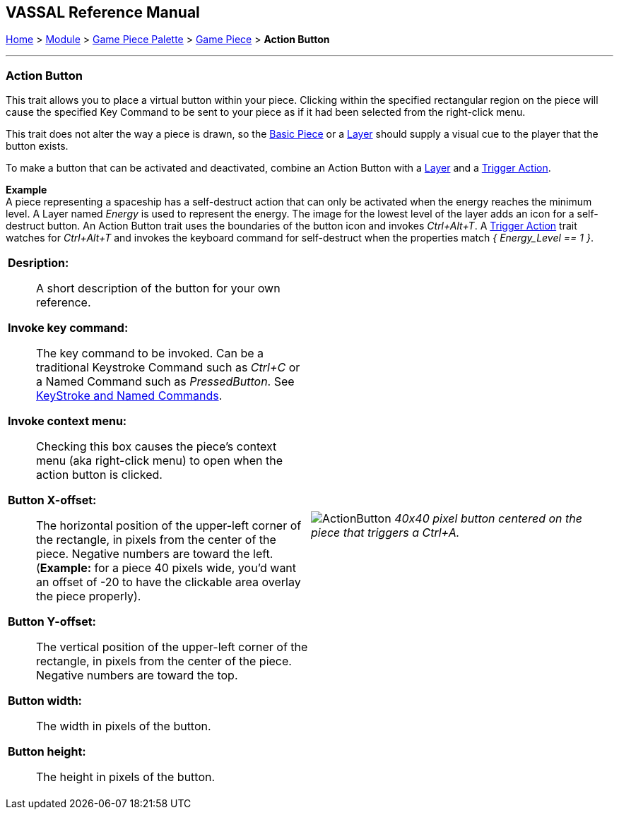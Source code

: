 == VASSAL Reference Manual
[#top]

[.small]#<<index.adoc#toc,Home>> > <<GameModule.adoc#top,Module>> > <<PieceWindow.adoc#top,Game Piece Palette>> > <<GamePiece.adoc#top,Game Piece>> > *Action Button*#

'''''

=== Action Button

This trait allows you to place a virtual button within your piece.
Clicking within the specified rectangular region on the piece will cause the specified Key Command to be sent to your piece as if it had been selected from the right-click menu.

This trait does not alter the way a piece is drawn, so the <<BasicPiece.adoc#top,Basic Piece>> or a <<Layer.adoc#top,Layer>> should supply a visual cue to the player that the button exists.

To make a button that can be activated and deactivated, combine an Action Button with a <<Layer.adoc#top,Layer>> and a <<TriggerAction.adoc#top,Trigger Action>>.

*Example* +
A piece representing a spaceship has a self-destruct action that can only be activated when the energy reaches the minimum level.
A Layer named __Energy__ is used to represent the energy.
The image for the lowest level of the layer adds an icon for a self-destruct button.
An Action Button trait uses the boundaries of the button icon and invokes _Ctrl+Alt+T_.
A <<TriggerAction.adoc#top,Trigger Action>> trait watches for _Ctrl+Alt+T_ and invokes the keyboard command for self-destruct when the properties match _{ Energy_Level == 1 }_.

[width="100%",cols="50%a,^50%a",]
|===
|*Desription:*:: A short description of the button for your own reference.

*Invoke key command:*::  The key command to be invoked.
Can be a traditional Keystroke Command such as _Ctrl+C_ or a Named Command such as _PressedButton_.
See <<NamedKeyCommand.adoc#top,KeyStroke and Named Commands>>.

*Invoke context menu:*:: Checking this box causes the piece's context menu (aka right-click menu) to open when the action button is clicked.

*Button X-offset:*::  The horizontal position of the upper-left corner of the rectangle, in pixels from the center of the piece.
Negative numbers are toward the left.
(*Example:* for a piece 40 pixels wide, you'd want an offset of -20 to have the clickable area overlay the piece properly).

*Button Y-offset:*::  The vertical position of the upper-left corner of the rectangle, in pixels from the center of the piece.
Negative numbers are toward the top.

*Button width:*::  The width in pixels of the button.

*Button height:*::  The height in pixels of the button.



|image:images/ActionButton.png[]
_40x40 pixel button centered on the piece that triggers a Ctrl+A._

|===
